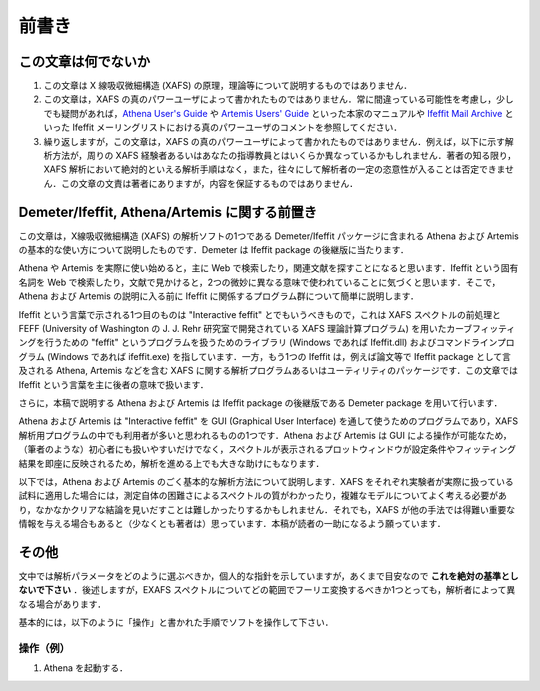 前書き
======

この文章は何でないか
--------------------

1. この文章は X 線吸収微細構造 (XAFS)
   の原理，理論等について説明するものではありません．
2. この文章は，XAFS
   の真のパワーユーザによって書かれたものではありません．常に間違っている可能性を考慮し，少しでも疑問があれば，\ `Athena
   User's Guide <http://bruceravel.github.io/demeter/aug/index.html>`__
   や `Artemis Users'
   Guide <http://bruceravel.github.io/demeter/artug/index.html>`__
   といった本家のマニュアルや `Ifeffit Mail
   Archive <http://www.mail-archive.com/ifeffit@millenia.cars.aps.anl.gov/>`__
   といった Ifeffit
   メーリングリストにおける真のパワーユーザのコメントを参照してください．
3. 繰り返しますが，この文章は，XAFS
   の真のパワーユーザによって書かれたものではありません．例えば，以下に示す解析方法が，周りの
   XAFS
   経験者あるいはあなたの指導教員とはいくらか異なっているかもしれません．著者の知る限り，XAFS
   解析において絶対的といえる解析手順はなく，また，往々にして解析者の一定の恣意性が入ることは否定できません．この文章の文責は著者にありますが，内容を保証するものではありません．

Demeter/Ifeffit, Athena/Artemis に関する前置き
----------------------------------------------

この文章は，X線吸収微細構造 (XAFS) の解析ソフトの1つである
Demeter/Ifeffit パッケージに含まれる Athena および Artemis
の基本的な使い方について説明したものです．Demeter は Ifeffit package
の後継版に当たります．

Athena や Artemis を実際に使い始めると，主に Web
で検索したり，関連文献を探すことになると思います．Ifeffit
という固有名詞を Web
で検索したり，文献で見かけると，2つの微妙に異なる意味で使われていることに気づくと思います．そこで，Athena
および Artemis の説明に入る前に Ifeffit
に関係するプログラム群について簡単に説明します．

Ifeffit という言葉で示される1つ目のものは "Interactive feffit"
とでもいうべきもので，これは XAFS スペクトルの前処理と FEFF (University
of Washington の J. J. Rehr 研究室で開発されている XAFS
理論計算プログラム) を用いたカーブフィッティングを行うための "feffit"
というプログラムを扱うためのライブラリ (Windows であれば Ifeffit.dll)
およびコマンドラインプログラム (Windows であれば ifeffit.exe)
を指しています．一方，もう1つの Ifeffit は，例えば論文等で Ifeffit
package として言及される Athena, Artemis などを含む XAFS
に関する解析プログラムあるいはユーティリティのパッケージです．この文章では
Ifeffit という言葉を主に後者の意味で扱います．

さらに，本稿で説明する Athena および Artemis は Ifeffit package
の後継版である Demeter package を用いて行います．

Athena および Artemis は "Interactive feffit" を GUI (Graphical User
Interface) を通して使うためのプログラムであり，XAFS
解析用プログラムの中でも利用者が多いと思われるものの1つです．Athena
および Artemis は GUI
による操作が可能なため，（筆者のような）初心者にも扱いやすいだけでなく，スペクトルが表示されるプロットウィンドウが設定条件やフィッティング結果を即座に反映されるため，解析を進める上でも大きな助けにもなります．

以下では，Athena および Artemis
のごく基本的な解析方法について説明します．XAFS
をそれぞれ実験者が実際に扱っている試料に適用した場合には，測定自体の困難さによるスペクトルの質がわかったり，複雑なモデルについてよく考える必要があり，なかなかクリアな結論を見いだすことは難しかったりするかもしれません．それでも，XAFS
が他の手法では得難い重要な情報を与える場合もあると（少なくとも著者は）思っています．本稿が読者の一助になるよう願っています．

その他
------

文中では解析パラメータをどのように選ぶべきか，個人的な指針を示していますが，あくまで目安なので
**これを絶対の基準としないで下さい** ．後述しますが，EXAFS
スペクトルについてどの範囲でフーリエ変換するべきか1つとっても，解析者によって異なる場合があります．

基本的には，以下のように「操作」と書かれた手順でソフトを操作して下さい．

操作（例）
~~~~~~~~~~

1. Athena を起動する．
